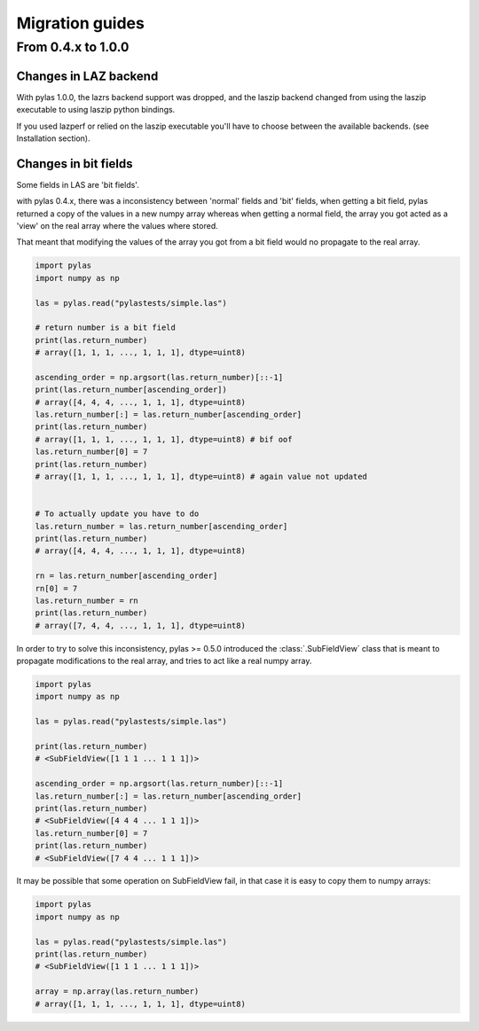 Migration guides
================

From 0.4.x to 1.0.0
-------------------

Changes in LAZ backend
______________________

With pylas 1.0.0, the lazrs backend
support was dropped, and the laszip backend
changed from using the laszip executable
to using laszip python bindings.

If you used lazperf or relied on the laszip executable
you'll have to choose between the available backends.
(see Installation section).


Changes in bit fields
_____________________

Some fields in LAS are 'bit fields'.

with pylas 0.4.x, there was a inconsistency between
'normal' fields and 'bit' fields, when getting a bit field,
pylas returned a copy of the values in a new numpy array whereas
when getting a normal field, the array you got acted as a 'view'
on the real array where the values where stored.

That meant that modifying the values of the array you got from
a bit field would no propagate to the real array.

.. code-block:: python

    import pylas
    import numpy as np

    las = pylas.read("pylastests/simple.las")

    # return number is a bit field
    print(las.return_number)
    # array([1, 1, 1, ..., 1, 1, 1], dtype=uint8)

    ascending_order = np.argsort(las.return_number)[::-1]
    print(las.return_number[ascending_order])
    # array([4, 4, 4, ..., 1, 1, 1], dtype=uint8)
    las.return_number[:] = las.return_number[ascending_order]
    print(las.return_number)
    # array([1, 1, 1, ..., 1, 1, 1], dtype=uint8) # bif oof
    las.return_number[0] = 7
    print(las.return_number)
    # array([1, 1, 1, ..., 1, 1, 1], dtype=uint8) # again value not updated


    # To actually update you have to do
    las.return_number = las.return_number[ascending_order]
    print(las.return_number)
    # array([4, 4, 4, ..., 1, 1, 1], dtype=uint8)

    rn = las.return_number[ascending_order]
    rn[0] = 7
    las.return_number = rn
    print(las.return_number)
    # array([7, 4, 4, ..., 1, 1, 1], dtype=uint8)



In order to try to solve this inconsistency, pylas >= 0.5.0
introduced the :class:`.SubFieldView` class that is meant to propagate
modifications to the real array, and tries to act like a real numpy array.

.. code-block:: python

    import pylas
    import numpy as np

    las = pylas.read("pylastests/simple.las")

    print(las.return_number)
    # <SubFieldView([1 1 1 ... 1 1 1])>

    ascending_order = np.argsort(las.return_number)[::-1]
    las.return_number[:] = las.return_number[ascending_order]
    print(las.return_number)
    # <SubFieldView([4 4 4 ... 1 1 1])>
    las.return_number[0] = 7
    print(las.return_number)
    # <SubFieldView([7 4 4 ... 1 1 1])>

It may be possible that some operation on SubFieldView fail, in that case
it is easy to copy them to numpy arrays:

.. code-block:: python


    import pylas
    import numpy as np

    las = pylas.read("pylastests/simple.las")
    print(las.return_number)
    # <SubFieldView([1 1 1 ... 1 1 1])>

    array = np.array(las.return_number)
    # array([1, 1, 1, ..., 1, 1, 1], dtype=uint8)

